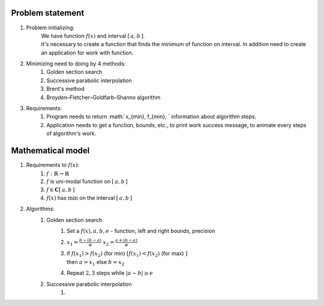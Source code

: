 Problem statement
=============================================
1. Problem initializing:
    | We have function :math:`f(x)` and interval :math:`[\, a, b \, ]`.
    | It's necessary to create a function that finds the minimum of function on interval. In addition need to create an application for work with function.

2. Minimizing need to doing by 4 methods:
    1. Golden section search
    2. Successive parabolic interpolation
    3. Brent's method
    4. Broyden–Fletcher–Goldfarb–Shanno algorithm

3. Requirements:
    1. Program needs to return :math:`x_{\min}, f_{\min}, ` information about algorithm steps.
    2. Application needs to get a function, bounds, etc., to print work success message, to animate every steps of algorithm's work.


Mathematical model
=============================================
1. Requirements to :math:`f(x)`:
    1. :math:`f: \mathbb{R} \rightarrow \mathbb{R}`
    2. :math:`f` is uni-modal function on :math:`[\, a, b \, ]`
    3. :math:`f \in \mathbf{C}[\, a, b \, ]`
    4. :math:`f(x)` has :math:`\min` on the interval :math:`[\, a, b \, ]`

2. Algorithms:
    1. Golden section search
        1. Set a :math:`f(x), a, b, e` - function, left and right bounds, precision

        2. :math:`\displaystyle x_1 = \frac{b - (b - a)}{\varphi}`
           :math:`\displaystyle x_2 = \frac{a + (b - a)}{\varphi}`

        3. | if :math:`\displaystyle f(x_1) > f(x_2)` (for min)
                :math:`\displaystyle [ f(x_1) < f(x_2)` (for max) :math:`]`
           | then :math:`a = x_1` else  :math:`b = x_2`

        4. Repeat  :math:`2, 3` steps while :math:`|a - b| \geq e`

    2. Successive parabolic interpolation
        1. 